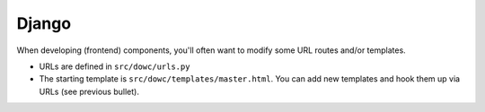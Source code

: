 ======
Django
======

When developing (frontend) components, you'll often want to modify some URL routes and/or
templates.

* URLs are defined in ``src/dowc/urls.py``
* The starting template is ``src/dowc/templates/master.html``. You can add new
  templates and hook them up via URLs (see previous bullet).
